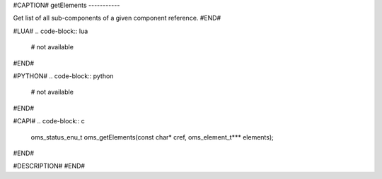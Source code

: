 #CAPTION#
getElements
-----------

Get list of all sub-components of a given component reference.
#END#

#LUA#
.. code-block:: lua

  # not available

#END#

#PYTHON#
.. code-block:: python

  # not available

#END#

#CAPI#
.. code-block:: c

  oms_status_enu_t oms_getElements(const char* cref, oms_element_t*** elements);

#END#

#DESCRIPTION#
#END#
